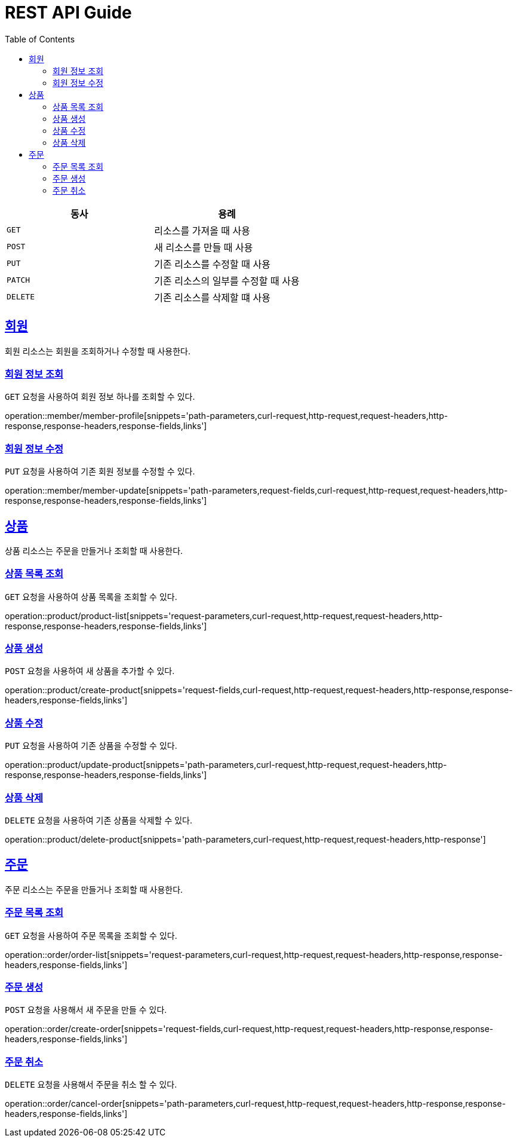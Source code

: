 = REST API Guide
ifndef::snippets[]
:snippets: ../../../build/generated-snippets
endif::[]
:doctype: book
:icons: font
:source-highlighter: highlightjs
:toc: left
:toclevels: 4
:sectlinks:
:operation-curl-request-title: Example request
:operation-http-response-title: Example response

|===
| 동사 | 용례

| `GET`
| 리소스를 가져올 때 사용

| `POST`
| 새 리소스를 만들 때 사용

| `PUT`
| 기존 리소스를 수정할 때 사용

| `PATCH`
| 기존 리소스의 일부를 수정할 때 사용

| `DELETE`
| 기존 리소스를 삭제할 떄 사용
|===

[[resources-member]]
== 회원

회원 리소스는 회원을 조회하거나 수정할 때 사용한다.

[[resources-member-profile]]
=== 회원 정보 조회

`GET` 요청을 사용하여 회원 정보 하나를 조회할 수 있다.

operation::member/member-profile[snippets='path-parameters,curl-request,http-request,request-headers,http-response,response-headers,response-fields,links']

[[resources-member-update]]
=== 회원 정보 수정

`PUT` 요청을 사용하여 기존 회원 정보를 수정할 수 있다.

operation::member/member-update[snippets='path-parameters,request-fields,curl-request,http-request,request-headers,http-response,response-headers,response-fields,links']

[[resources-product]]
== 상품

상품 리소스는 주문을 만들거나 조회할 때 사용한다.

[[resources-product-list]]
=== 상품 목록 조회

`GET` 요청을 사용하여 상품 목록을 조회할 수 있다.

operation::product/product-list[snippets='request-parameters,curl-request,http-request,request-headers,http-response,response-headers,response-fields,links']

[[resources-product-create]]
=== 상품 생성

`POST` 요청을 사용하여 새 상품을 추가할 수 있다.

operation::product/create-product[snippets='request-fields,curl-request,http-request,request-headers,http-response,response-headers,response-fields,links']

[[resources-product-update]]
=== 상품 수정

`PUT` 요청을 사용하여 기존 상품을 수정할 수 있다.

operation::product/update-product[snippets='path-parameters,curl-request,http-request,request-headers,http-response,response-headers,response-fields,links']

[[resources-product-delete]]
=== 상품 삭제

`DELETE` 요청을 사용하여 기존 상품을 삭제할 수 있다.

operation::product/delete-product[snippets='path-parameters,curl-request,http-request,request-headers,http-response']


[[resources-order]]
== 주문

주문 리소스는 주문을 만들거나 조회할 때 사용한다.

[[resources-order-list]]
=== 주문 목록 조회

`GET` 요청을 사용하여 주문 목록을 조회할 수 있다.

operation::order/order-list[snippets='request-parameters,curl-request,http-request,request-headers,http-response,response-headers,response-fields,links']

[[resources-order-create]]
=== 주문 생성

`POST` 요청을 사용해서 새 주문을 만들 수 있다.

operation::order/create-order[snippets='request-fields,curl-request,http-request,request-headers,http-response,response-headers,response-fields,links']

[[resources-order-cancel]]
=== 주문 취소

`DELETE` 요청을 사용해서 주문을 취소 할 수 있다.

operation::order/cancel-order[snippets='path-parameters,curl-request,http-request,request-headers,http-response,response-headers,response-fields,links']
